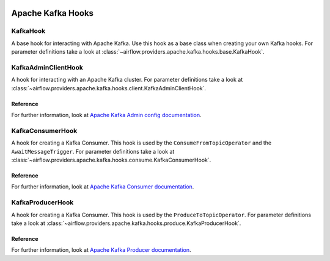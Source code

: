  .. Licensed to the Apache Software Foundation (ASF) under one
    or more contributor license agreements.  See the NOTICE file
    distributed with this work for additional information
    regarding copyright ownership.  The ASF licenses this file
    to you under the Apache License, Version 2.0 (the
    "License"); you may not use this file except in compliance
    with the License.  You may obtain a copy of the License at

 ..   http://www.apache.org/licenses/LICENSE-2.0

 .. Unless required by applicable law or agreed to in writing,
    software distributed under the License is distributed on an
    "AS IS" BASIS, WITHOUT WARRANTIES OR CONDITIONS OF ANY
    KIND, either express or implied.  See the License for the
    specific language governing permissions and limitations
    under the License.


Apache Kafka Hooks
==================

.. _howto/hook:KafkaHook:

KafkaHook
------------------------

A base hook for interacting with Apache Kafka. Use this hook as a base class when creating your own Kafka hooks.
For parameter definitions take a look at :class:`~airflow.providers.apache.kafka.hooks.base.KafkaHook`.


.. _howto/hook:KafkaAdminClientHook:

KafkaAdminClientHook
------------------------

A hook for interacting with an Apache Kafka cluster. 
For parameter definitions take a look at :class:`~airflow.providers.apache.kafka.hooks.client.KafkaAdminClientHook`.

Reference
"""""""""

For further information, look at `Apache Kafka Admin config documentation <https://kafka.apache.org/documentation/#adminclientconfigs>`_.


.. _howto/hook:KafkaConsumerHook:

KafkaConsumerHook
------------------------

A hook for creating a Kafka Consumer. This hook is used by the ``ConsumeFromTopicOperator`` and the ``AwaitMessageTrigger``.
For parameter definitions take a look at :class:`~airflow.providers.apache.kafka.hooks.consume.KafkaConsumerHook`.

Reference
"""""""""

For further information, look at `Apache Kafka Consumer documentation <https://kafka.apache.org/documentation/#consumerconfigs>`_.


.. _howto/hook:KafkaProducerHook:

KafkaProducerHook
------------------------

A hook for creating a Kafka Consumer. This hook is used by the ``ProduceToTopicOperator``.
For parameter definitions take a look at :class:`~airflow.providers.apache.kafka.hooks.produce.KafkaProducerHook`.

Reference
"""""""""

For further information, look at `Apache Kafka Producer documentation <https://kafka.apache.org/documentation/#producerconfigs>`_.

